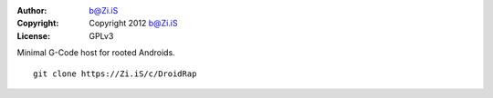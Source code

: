 :Author: b@Zi.iS
:Copyright: Copyright 2012 b@Zi.iS
:License: GPLv3

Minimal G-Code host for rooted Androids.

::

	git clone https://Zi.iS/c/DroidRap
